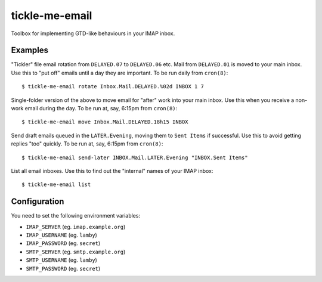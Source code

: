 tickle-me-email
===============

Toolbox for implementing GTD-like behaviours in your IMAP inbox.


Examples
--------

"Tickler" file email rotation from ``DELAYED.07`` to ``DELAYED.06`` etc.
Mail from ``DELAYED.01`` is moved to your main inbox. Use this to "put off"
emails until a day they are important. To be run daily from ``cron(8)``::

  $ tickle-me-email rotate Inbox.Mail.DELAYED.%02d INBOX 1 7

Single-folder version of the above to move email for "after" work into your
main inbox. Use this when you receive a non-work email during the day. To be
run at, say, 6:15pm from ``cron(8)``::

  $ tickle-me-email move Inbox.Mail.DELAYED.18h15 INBOX

Send draft emails queued in the ``LATER.Evening``, moving them to ``Sent
Items`` if successful. Use this to avoid getting replies "too" quickly. To be
run at, say, 6:15pm from ``cron(8)``::

 $ tickle-me-email send-later INBOX.Mail.LATER.Evening "INBOX.Sent Items"

List all email inboxes. Use this to find out the "internal" names of your IMAP
inbox::

   $ tickle-me-email list


Configuration
-------------

You need to set the following environment variables:

* ``IMAP_SERVER`` (eg. ``imap.example.org``)
* ``IMAP_USERNAME`` (eg. ``lamby``)
* ``IMAP_PASSWORD`` (eg. ``secret``)

* ``SMTP_SERVER`` (eg. ``smtp.example.org``)
* ``SMTP_USERNAME`` (eg. ``lamby``)
* ``SMTP_PASSWORD`` (eg. ``secret``)
